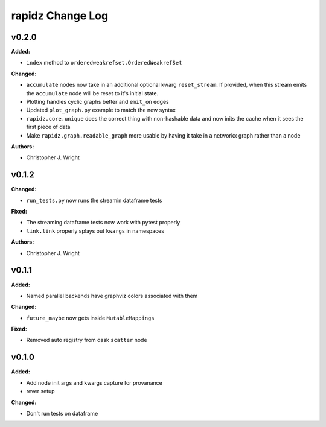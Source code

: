 ===================
rapidz Change Log
===================

.. current developments

v0.2.0
====================

**Added:**

* ``index`` method to ``orderedweakrefset.OrderedWeakrefSet``

**Changed:**

* ``accumulate`` nodes now take in an additional optional kwarg
  ``reset_stream``.
  If provided, when this stream emits the ``accumulate`` node will be reset
  to it's initial state.
* Plotting handles cyclic graphs better and ``emit_on`` edges
* Updated ``plot_graph.py`` example to match the new syntax
* ``rapidz.core.unique`` does the correct thing with non-hashable data
  and now inits the cache when it sees the first piece of data
* Make ``rapidz.graph.readable_graph`` more usable by having it take in a
  networkx graph rather than a node

**Authors:**

* Christopher J. Wright



v0.1.2
====================

**Changed:**

* ``run_tests.py`` now runs the streamin dataframe tests

**Fixed:**

* The streaming dataframe tests now work with pytest properly
* ``link.link`` properly splays out ``kwargs`` in namespaces

**Authors:**

* Christopher J. Wright



v0.1.1
====================

**Added:**

* Named parallel backends have graphviz colors associated with them


**Changed:**

* ``future_maybe`` now gets inside ``MutableMappings``


**Fixed:**

* Removed auto registry from dask ``scatter`` node




v0.1.0
====================

**Added:**

* Add node init args and kwargs capture for provanance
* rever setup


**Changed:**

* Don't run tests on dataframe




